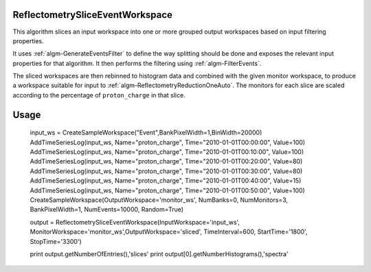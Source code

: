 .. algorithm::

.. summary::

.. relatedalgorithms::

.. properties::


ReflectometrySliceEventWorkspace
--------------------------------

This algorithm slices an input workspace into one or more grouped output workspaces based on input filtering properties.

It uses :ref:`algm-GenerateEventsFilter` to define the way splitting should be done and exposes the relevant input properties for that algorithm. It then performs the filtering using :ref:`algm-FilterEvents`.

The sliced workspaces are then rebinned to histogram data and combined with the given monitor workspace, to produce a workspace suitable for input to :ref:`algm-ReflectometryReductionOneAuto`. The monitors for each slice are scaled according to the percentage of ``proton_charge`` in that slice.

Usage
-------

    input_ws = CreateSampleWorkspace("Event",BankPixelWidth=1,BinWidth=20000)
    AddTimeSeriesLog(input_ws, Name="proton_charge", Time="2010-01-01T00:00:00", Value=100)
    AddTimeSeriesLog(input_ws, Name="proton_charge", Time="2010-01-01T00:10:00", Value=100)
    AddTimeSeriesLog(input_ws, Name="proton_charge", Time="2010-01-01T00:20:00", Value=80)
    AddTimeSeriesLog(input_ws, Name="proton_charge", Time="2010-01-01T00:30:00", Value=80)
    AddTimeSeriesLog(input_ws, Name="proton_charge", Time="2010-01-01T00:40:00", Value=15)
    AddTimeSeriesLog(input_ws, Name="proton_charge", Time="2010-01-01T00:50:00", Value=100)
    CreateSampleWorkspace(OutputWorkspace='monitor_ws', NumBanks=0, NumMonitors=3, BankPixelWidth=1, NumEvents=10000, Random=True)

    output = ReflectometrySliceEventWorkspace(InputWorkspace='input_ws', MonitorWorkspace='monitor_ws',OutputWorkspace='sliced',
    TimeInterval=600, StartTime='1800', StopTime='3300')

    print output.getNumberOfEntries(),'slices'
    print output[0].getNumberHistograms(),'spectra'

.. seealso :: Algorithm :ref:`algm-GenerateEventsFilter`, :ref:`algm-FilterEvents` and :ref:`algm-ReflectometryReductionOneAuto`

.. categories::

.. sourcelink::
